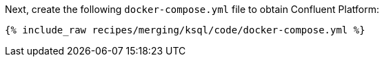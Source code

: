 Next, create the following `docker-compose.yml` file to obtain Confluent Platform:

+++++
<pre class="snippet"><code class="dockerfile">{% include_raw recipes/merging/ksql/code/docker-compose.yml %}</code></pre>
+++++
